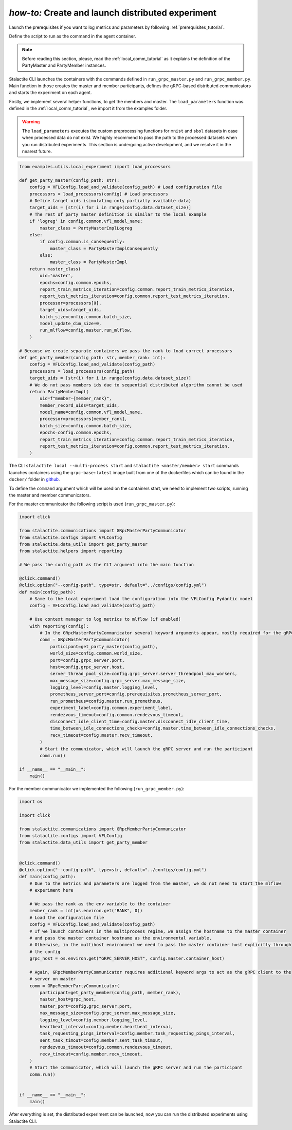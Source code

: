.. _distr_comm_tutorial:

*how-to:* Create and launch distributed experiment
====================================================

Launch the prerequisites if you want to log metrics and parameters by following :ref:`prerequisites_tutorial`.

Define the script to run as the command in the agent container.

.. note::
    Before reading this section, please, read the :ref:`local_comm_tutorial` as it explains the definition of the
    PartyMaster and PartyMember instances.


Stalactite CLI launches the containers with the commands defined in ``run_grpc_master.py`` and ``run_grpc_member.py``.
Main function in those creates the master and member participants, defines the gRPC-based distributed communicators and
starts the experiment on each agent.

Firstly, we implement several helper functions, to get the members and master. The ``load_parameters`` function was
defined in the :ref:`local_comm_tutorial`, we import it from the examples folder.

.. warning::
    The ``load_parameters`` executes the custom preprocessing functions for ``mnist`` and ``sbol`` datasets in case when
    processed data do not exist. We highly recommend to pass the path to the processed datasets when you run distributed
    experiments. This section is undergoing active development, and we resolve it in the nearest future.

.. code-block:: python

    from examples.utils.local_experiment import load_processors

    def get_party_master(config_path: str):
        config = VFLConfig.load_and_validate(config_path) # Load configuration file
        processors = load_processors(config) # Load processors
        # Define target uids (simulating only partially available data)
        target_uids = [str(i) for i in range(config.data.dataset_size)]
        # The rest of party master definition is similar to the local example
        if 'logreg' in config.common.vfl_model_name:
            master_class = PartyMasterImplLogreg
        else:
            if config.common.is_consequently:
                master_class = PartyMasterImplConsequently
            else:
                master_class = PartyMasterImpl
        return master_class(
            uid="master",
            epochs=config.common.epochs,
            report_train_metrics_iteration=config.common.report_train_metrics_iteration,
            report_test_metrics_iteration=config.common.report_test_metrics_iteration,
            processor=processors[0],
            target_uids=target_uids,
            batch_size=config.common.batch_size,
            model_update_dim_size=0,
            run_mlflow=config.master.run_mlflow,
        )

    # Because we create separate containers we pass the rank to load correct processors
    def get_party_member(config_path: str, member_rank: int):
        config = VFLConfig.load_and_validate(config_path)
        processors = load_processors(config_path)
        target_uids = [str(i) for i in range(config.data.dataset_size)]
        # We do not pass members ids due to sequential distributed algorithm cannot be used
        return PartyMemberImpl(
            uid=f"member-{member_rank}",
            member_record_uids=target_uids,
            model_name=config.common.vfl_model_name,
            processor=processors[member_rank],
            batch_size=config.common.batch_size,
            epochs=config.common.epochs,
            report_train_metrics_iteration=config.common.report_train_metrics_iteration,
            report_test_metrics_iteration=config.common.report_test_metrics_iteration,
        )

The CLI ``stalactite local --multi-process start`` and ``stalactite <master/member> start`` commands launches containers
using the ``grpc-base:latest`` image built from one of the dockerfiles which can be found in the ``docker/`` folder in
`github <https://github.com/sb-ai-lab/vfl-benchmark/tree/main>`_.

To define the ``command`` argument which will be used on the containers start, we need to implement two scripts,
running the master and member communicators.

For the master communicator the following script is used (``run_grpc_master.py``):

.. code-block:: python

    import click

    from stalactite.communications import GRpcMasterPartyCommunicator
    from stalactite.configs import VFLConfig
    from stalactite.data_utils import get_party_master
    from stalactite.helpers import reporting

    # We pass the config_path as the CLI argument into the main function

    @click.command()
    @click.option("--config-path", type=str, default="../configs/config.yml")
    def main(config_path):
        # Same to the local experiment load the configuration into the VFLConfig Pydantic model
        config = VFLConfig.load_and_validate(config_path)

        # Use context manager to log metrics to mlflow (if enabled)
        with reporting(config):
            # In the GRpcMasterPartyCommunicator several keyword arguments appear, mostly required for the gRPC server start
            comm = GRpcMasterPartyCommunicator(
                participant=get_party_master(config_path),
                world_size=config.common.world_size,
                port=config.grpc_server.port,
                host=config.grpc_server.host,
                server_thread_pool_size=config.grpc_server.server_threadpool_max_workers,
                max_message_size=config.grpc_server.max_message_size,
                logging_level=config.master.logging_level,
                prometheus_server_port=config.prerequisites.prometheus_server_port,
                run_prometheus=config.master.run_prometheus,
                experiment_label=config.common.experiment_label,
                rendezvous_timeout=config.common.rendezvous_timeout,
                disconnect_idle_client_time=config.master.disconnect_idle_client_time,
                time_between_idle_connections_checks=config.master.time_between_idle_connections_checks,
                recv_timeout=config.master.recv_timeout,
            )
            # Start the communicator, which will launch the gRPC server and run the participant
            comm.run()

    if __name__ == "__main__":
        main()

For the member communicator we implemented the following (``run_grpc_member.py``):

.. code-block:: python

    import os

    import click

    from stalactite.communications import GRpcMemberPartyCommunicator
    from stalactite.configs import VFLConfig
    from stalactite.data_utils import get_party_member


    @click.command()
    @click.option("--config-path", type=str, default="../configs/config.yml")
    def main(config_path):
        # Due to the metrics and parameters are logged from the master, we do not need to start the mlflow
        # experiment here

        # We pass the rank as the env variable to the container
        member_rank = int(os.environ.get("RANK", 0))
        # Load the configuration file
        config = VFLConfig.load_and_validate(config_path)
        # If we launch containers in the multiprocess regime, we assign the hostname to the master container
        # and pass the master container hostname as the environmental variable,
        # Otherwise, in the multihost environment we need to pass the master container host explicitly through
        # the config
        grpc_host = os.environ.get("GRPC_SERVER_HOST", config.master.container_host)

        # Again, GRpcMemberPartyCommunicator requires additional keyword args to act as the gRPC client to the
        # server on master
        comm = GRpcMemberPartyCommunicator(
            participant=get_party_member(config_path, member_rank),
            master_host=grpc_host,
            master_port=config.grpc_server.port,
            max_message_size=config.grpc_server.max_message_size,
            logging_level=config.member.logging_level,
            heartbeat_interval=config.member.heartbeat_interval,
            task_requesting_pings_interval=config.member.task_requesting_pings_interval,
            sent_task_timout=config.member.sent_task_timout,
            rendezvous_timeout=config.common.rendezvous_timeout,
            recv_timeout=config.member.recv_timeout,
        )
        # Start the communicator, which will launch the gRPC server and run the participant
        comm.run()


    if __name__ == "__main__":
        main()

After everything is set, the distributed experiment can be launched, now you can run the distributed experiments using
Stalactite CLI.